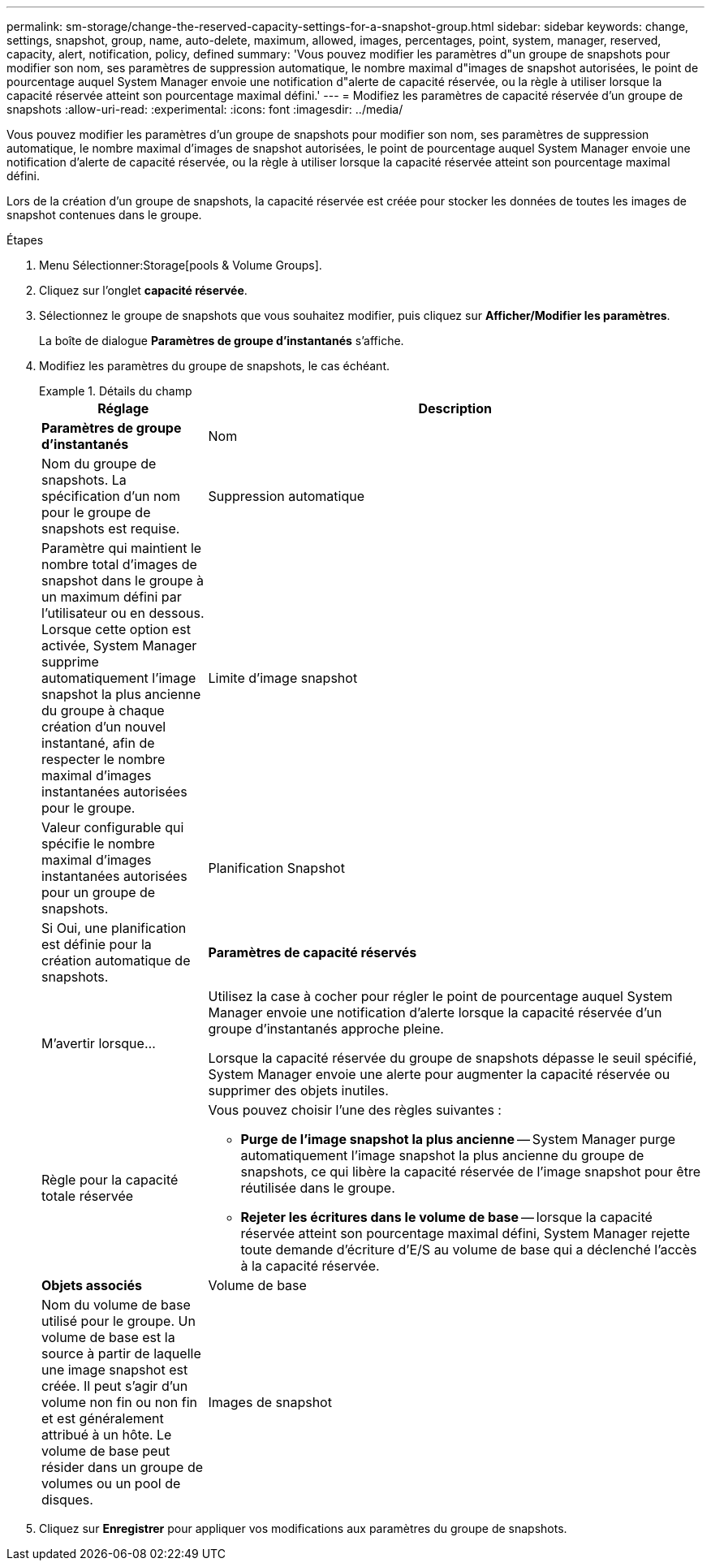 ---
permalink: sm-storage/change-the-reserved-capacity-settings-for-a-snapshot-group.html 
sidebar: sidebar 
keywords: change, settings, snapshot, group, name, auto-delete, maximum, allowed, images, percentages, point, system, manager, reserved, capacity, alert, notification, policy, defined 
summary: 'Vous pouvez modifier les paramètres d"un groupe de snapshots pour modifier son nom, ses paramètres de suppression automatique, le nombre maximal d"images de snapshot autorisées, le point de pourcentage auquel System Manager envoie une notification d"alerte de capacité réservée, ou la règle à utiliser lorsque la capacité réservée atteint son pourcentage maximal défini.' 
---
= Modifiez les paramètres de capacité réservée d'un groupe de snapshots
:allow-uri-read: 
:experimental: 
:icons: font
:imagesdir: ../media/


[role="lead"]
Vous pouvez modifier les paramètres d'un groupe de snapshots pour modifier son nom, ses paramètres de suppression automatique, le nombre maximal d'images de snapshot autorisées, le point de pourcentage auquel System Manager envoie une notification d'alerte de capacité réservée, ou la règle à utiliser lorsque la capacité réservée atteint son pourcentage maximal défini.

Lors de la création d'un groupe de snapshots, la capacité réservée est créée pour stocker les données de toutes les images de snapshot contenues dans le groupe.

.Étapes
. Menu Sélectionner:Storage[pools & Volume Groups].
. Cliquez sur l'onglet *capacité réservée*.
. Sélectionnez le groupe de snapshots que vous souhaitez modifier, puis cliquez sur *Afficher/Modifier les paramètres*.
+
La boîte de dialogue *Paramètres de groupe d'instantanés* s'affiche.

. Modifiez les paramètres du groupe de snapshots, le cas échéant.
+
.Détails du champ
====
[cols="1a,3a"]
|===
| Réglage | Description 


 a| 
*Paramètres de groupe d'instantanés*



 a| 
Nom
 a| 
Nom du groupe de snapshots. La spécification d'un nom pour le groupe de snapshots est requise.



 a| 
Suppression automatique
 a| 
Paramètre qui maintient le nombre total d'images de snapshot dans le groupe à un maximum défini par l'utilisateur ou en dessous. Lorsque cette option est activée, System Manager supprime automatiquement l'image snapshot la plus ancienne du groupe à chaque création d'un nouvel instantané, afin de respecter le nombre maximal d'images instantanées autorisées pour le groupe.



 a| 
Limite d'image snapshot
 a| 
Valeur configurable qui spécifie le nombre maximal d'images instantanées autorisées pour un groupe de snapshots.



 a| 
Planification Snapshot
 a| 
Si Oui, une planification est définie pour la création automatique de snapshots.



 a| 
*Paramètres de capacité réservés*



 a| 
M'avertir lorsque...
 a| 
Utilisez la case à cocher pour régler le point de pourcentage auquel System Manager envoie une notification d'alerte lorsque la capacité réservée d'un groupe d'instantanés approche pleine.

Lorsque la capacité réservée du groupe de snapshots dépasse le seuil spécifié, System Manager envoie une alerte pour augmenter la capacité réservée ou supprimer des objets inutiles.



 a| 
Règle pour la capacité totale réservée
 a| 
Vous pouvez choisir l'une des règles suivantes :

** *Purge de l'image snapshot la plus ancienne* -- System Manager purge automatiquement l'image snapshot la plus ancienne du groupe de snapshots, ce qui libère la capacité réservée de l'image snapshot pour être réutilisée dans le groupe.
** *Rejeter les écritures dans le volume de base* -- lorsque la capacité réservée atteint son pourcentage maximal défini, System Manager rejette toute demande d'écriture d'E/S au volume de base qui a déclenché l'accès à la capacité réservée.




 a| 
*Objets associés*



 a| 
Volume de base
 a| 
Nom du volume de base utilisé pour le groupe. Un volume de base est la source à partir de laquelle une image snapshot est créée. Il peut s'agir d'un volume non fin ou non fin et est généralement attribué à un hôte. Le volume de base peut résider dans un groupe de volumes ou un pool de disques.



 a| 
Images de snapshot
 a| 
Nombre d'images créées à partir de ce groupe. Une image Snapshot est une copie logique des données de volume, capturées à un point dans le temps spécifique. Comme un point de restauration, les images instantanées vous permettent de revenir à un jeu de données correct connu. Bien que l'hôte puisse accéder à l'image snapshot, il ne peut pas y lire ni y écrire directement.

|===
====
. Cliquez sur *Enregistrer* pour appliquer vos modifications aux paramètres du groupe de snapshots.

